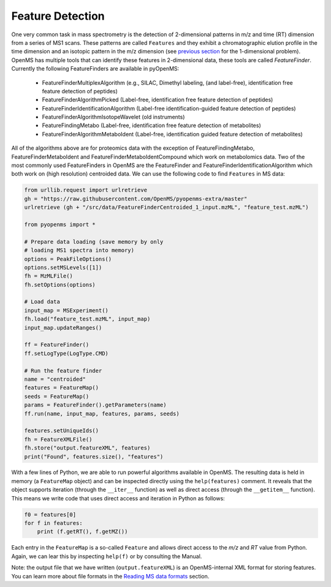 Feature Detection
=================

One very common task in mass spectrometry is the detection of 2-dimensional
patterns in m/z and time (RT) dimension from a series of MS1 scans. These
patterns are called ``Features`` and they exhibit a chromatographic elution
profile in the time dimension and an isotopic pattern in the m/z dimension (see 
`previous section <deisotoping.html>`_ for the 1-dimensional problem).
OpenMS has multiple tools that can identify these features in 2-dimensional
data, these tools are called `FeatureFinder`.  Currently the following
FeatureFinders are available in pyOpenMS:

  - FeatureFinderMultiplexAlgorithm (e.g., SILAC, Dimethyl labeling, (and label-free), identification free feature detection of peptides)
  - FeatureFinderAlgorithmPicked (Label-free, identification free feature detection of peptides)
  - FeatureFinderIdentificationAlgorithm (Label-free identification-guided feature detection of peptides)
  - FeatureFinderAlgorithmIsotopeWavelet (old instruments)
  - FeatureFindingMetabo (Label-free, identification free feature detection of metabolites)
  - FeatureFinderAlgorithmMetaboIdent (Label-free, identification guided feature detection of metabolites)

All of the algorithms above are for proteomics data with the exception of
FeatureFindingMetabo, FeatureFinderMetaboIdent and FeatureFinderMetaboIdentCompound which work on metabolomics data. Two of the most commonly
used FeatureFinders in OpenMS are the FeatureFinder and FeatureFinderIdentificationAlgorithm which both work on (high
resolution) centroided data. We can use the following code to find ``Features``
in MS data:

.. code-block:: python

  from urllib.request import urlretrieve
  gh = "https://raw.githubusercontent.com/OpenMS/pyopenms-extra/master"
  urlretrieve (gh + "/src/data/FeatureFinderCentroided_1_input.mzML", "feature_test.mzML")

  from pyopenms import *

  # Prepare data loading (save memory by only
  # loading MS1 spectra into memory)
  options = PeakFileOptions()
  options.setMSLevels([1])
  fh = MzMLFile()
  fh.setOptions(options)

  # Load data
  input_map = MSExperiment()
  fh.load("feature_test.mzML", input_map)
  input_map.updateRanges()

  ff = FeatureFinder()
  ff.setLogType(LogType.CMD)

  # Run the feature finder
  name = "centroided"
  features = FeatureMap() 
  seeds = FeatureMap()
  params = FeatureFinder().getParameters(name)
  ff.run(name, input_map, features, params, seeds)

  features.setUniqueIds()
  fh = FeatureXMLFile()
  fh.store("output.featureXML", features)
  print("Found", features.size(), "features")

With a few lines of Python, we are able to run powerful algorithms available in
OpenMS. The resulting data is held in memory (a ``FeatureMap`` object) and can be
inspected directly using the ``help(features)`` comment. It reveals that the
object supports iteration (through the ``__iter__`` function) as well as direct
access (through the ``__getitem__`` function). This means we write code that uses direct access and iteration in
Python as follows:

.. code-block:: python

  f0 = features[0]
  for f in features:
      print (f.getRT(), f.getMZ())


Each entry in the ``FeatureMap`` is a so-called ``Feature`` and allows direct
access to the `m/z` and `RT` value from Python. Again, we can lear this by
inspecting ``help(f)`` or by consulting the Manual.

Note: the output file that we have written (``output.featureXML``) is an
OpenMS-internal XML format for storing features. You can learn more about file
formats in the `Reading MS data formats <other_file_handling.html>`_ section.

